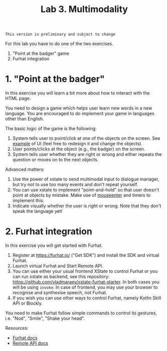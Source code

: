 #+OPTIONS: toc:t num:nil
#+TITLE: Lab 3. Multimodality
#+BEGIN_EXAMPLE
This version is preliminary and subject to change
#+END_EXAMPLE

For this lab you have to do one of the two exercises.
1. "Point at the badger" game
2. Furhat integration
   
* 1. "Point at the badger"
In this exercise you will learn a bit more about how to interact with
the HTML page.

You need to design a game which helps user learn new words in a new
language. You are encouraged to do implement your game in languages
other than English.

#+BEGIN_html
<img src="./examples/lab3.png" width="300">
#+END_html

The basic logic of the game is the following:
1. System tells user to point/click at one of the objects on the
   screen. See [[./examples/grid.html][example]] of UI (feel free to redesign it and change the
   objects).
2. User points/clicks at the object (e.g., the badger) on the screen.
3. System tells user whether they are right or wrong and either repeats the
   question or moves on to the next objects.

Advanced matters:
1. Use the power of xstate to send multimodal input to dialogue
   manager, but try not to use too many events and don't repeat
   yourself.
2. You can use xstate to implement "point-and-hold" so that user
   doesn't point at objects by mistake. Make use of [[https://developer.mozilla.org/en-US/docs/Web/API/Element/mouseenter_event][mouseenter]] and
   timers to implement this.
3. Indicate visually whether the user is right or wrong. Note that
   they don't speak the language yet!

 
* 2. Furhat integration

In this exercise you will get started with Furhat.

1. Register at https://furhat.io/ ("Get SDK") and install the SDK and
   virtual Furhat.
2. Launch virtual Furhat and Start Remote API.
3. You can use either your usual frontend XState to control Furhat or
   you can run xstate as backend, see this repository:
   https://github.com/vladmaraev/xstate-furhat-starter. In both cases
   you will be using ~invoke~. In case of frontend, you may use your
   browser to recognise and synthesise speech, not Furhat.
4. If you wish you can use other ways to control Furhat, namely Kotlin
   Skill API or Blockly.

You need to make Furhat follow simple commands to control its
gestures, i.e. "Nod", "Smile", "Shake your head".

Resources:
- [[https://docs.furhat.io/][Furhat docs]]
- [[https://docs.furhat.io/remote-api/][Remote API docs]]
